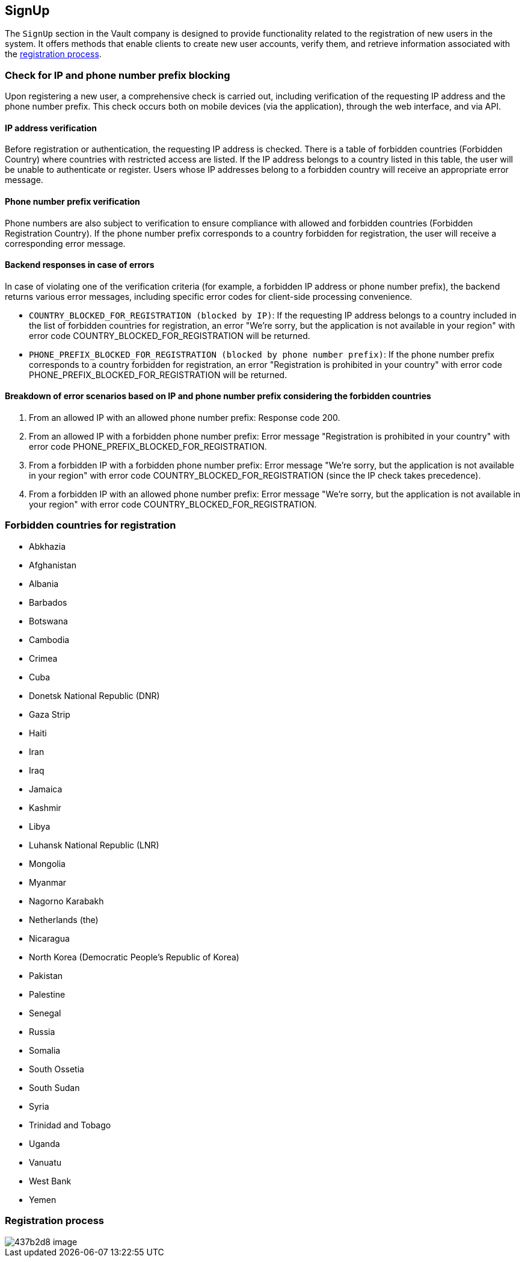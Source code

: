 == SignUp

The `SignUp` section in the Vault company is designed to provide functionality related to the registration of new users in the system. It offers methods that enable clients to create new user accounts, verify them, and retrieve information associated with the link:https://github.com/crypterium-com/api-vault/wiki/Registration-Process[registration process].

=== Check for IP and phone number prefix blocking

Upon registering a new user, a comprehensive check is carried out, including verification of the requesting IP address and the phone number prefix. This check occurs both on mobile devices (via the application), through the web interface, and via API.

==== IP address verification

Before registration or authentication, the requesting IP address is checked. There is a table of forbidden countries (Forbidden Country) where countries with restricted access are listed. If the IP address belongs to a country listed in this table, the user will be unable to authenticate or register. Users whose IP addresses belong to a forbidden country will receive an appropriate error message.

==== Phone number prefix verification

Phone numbers are also subject to verification to ensure compliance with allowed and forbidden countries (Forbidden Registration Country). If the phone number prefix corresponds to a country forbidden for registration, the user will receive a corresponding error message.

==== Backend responses in case of errors

In case of violating one of the verification criteria (for example, a forbidden IP address or phone number prefix), the backend returns various error messages, including specific error codes for client-side processing convenience.

- `COUNTRY_BLOCKED_FOR_REGISTRATION (blocked by IP)`: If the requesting IP address belongs to a country included in the list of forbidden countries for registration, an error "We're sorry, but the application is not available in your region" with error code COUNTRY_BLOCKED_FOR_REGISTRATION will be returned.
- `PHONE_PREFIX_BLOCKED_FOR_REGISTRATION (blocked by phone number prefix)`: If the phone number prefix corresponds to a country forbidden for registration, an error "Registration is prohibited in your country" with error code PHONE_PREFIX_BLOCKED_FOR_REGISTRATION will be returned.

==== Breakdown of error scenarios based on IP and phone number prefix considering the forbidden countries

1. From an allowed IP with an allowed phone number prefix: Response code 200.
2. From an allowed IP with a forbidden phone number prefix: Error message "Registration is prohibited in your country" with error code PHONE_PREFIX_BLOCKED_FOR_REGISTRATION.
3. From a forbidden IP with a forbidden phone number prefix: Error message "We're sorry, but the application is not available in your region" with error code COUNTRY_BLOCKED_FOR_REGISTRATION (since the IP check takes precedence).
4. From a forbidden IP with an allowed phone number prefix: Error message "We're sorry, but the application is not available in your region" with error code COUNTRY_BLOCKED_FOR_REGISTRATION.

=== Forbidden countries for registration

- Abkhazia
- Afghanistan
- Albania
- Barbados
- Botswana
- Cambodia
- Crimea
- Cuba
- Donetsk National Republic (DNR)
- Gaza Strip
- Haiti
- Iran
- Iraq
- Jamaica
- Kashmir
- Libya
- Luhansk National Republic (LNR)
- Mongolia
- Myanmar
- Nagorno Karabakh
- Netherlands (the)
- Nicaragua
- North Korea (Democratic People's Republic of Korea)
- Pakistan
- Palestine
- Senegal
- Russia
- Somalia
- South Ossetia
- South Sudan
- Syria
- Trinidad and Tobago
- Uganda
- Vanuatu
- West Bank
- Yemen

=== Registration process

image::https://files.readme.io/437b2d8-image.png[]
